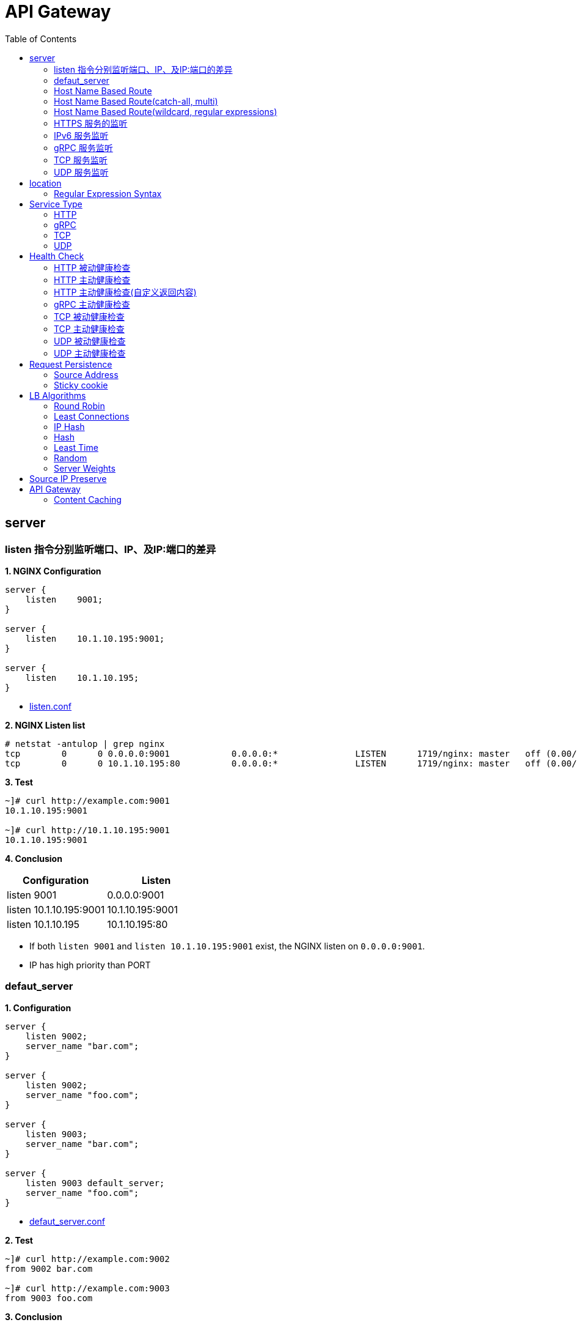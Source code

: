 = API Gateway
:toc: manual

== server

=== listen 指令分别监听端口、IP、及IP:端口的差异

[source, bash]
.*1. NGINX Configuration*
----
server {
    listen    9001;
}

server {
    listen    10.1.10.195:9001;
}

server {
    listen    10.1.10.195;
}
----

* link:gw-server.d/listen.conf[listen.conf]

[source, bash]
.*2. NGINX Listen list*
----
# netstat -antulop | grep nginx
tcp        0      0 0.0.0.0:9001            0.0.0.0:*               LISTEN      1719/nginx: master   off (0.00/0/0)
tcp        0      0 10.1.10.195:80          0.0.0.0:*               LISTEN      1719/nginx: master   off (0.00/0/0)
----

[source, bash]
.*3. Test*
----
~]# curl http://example.com:9001
10.1.10.195:9001

~]# curl http://10.1.10.195:9001 
10.1.10.195:9001
----

*4. Conclusion*

|===
|Configuration |Listen

|listen 9001
|0.0.0.0:9001

|listen 10.1.10.195:9001
|10.1.10.195:9001

|listen 10.1.10.195
|10.1.10.195:80
|===

* If both `listen 9001` and `listen 10.1.10.195:9001` exist, the NGINX listen on `0.0.0.0:9001`.
* IP has high priority than PORT

=== defaut_server

[source, bash]
.*1. Configuration*
----
server {
    listen 9002;
    server_name "bar.com";
}

server {
    listen 9002;
    server_name "foo.com";
}

server {
    listen 9003;
    server_name "bar.com";
}

server {
    listen 9003 default_server;
    server_name "foo.com";
}
----

* link:gw-server.d/defaut_server.conf[defaut_server.conf]

[source, bash]
.*2. Test*
----
~]# curl http://example.com:9002 
from 9002 bar.com

~]# curl http://example.com:9003 
from 9003 foo.com
----

*3. Conclusion*

* The `default_server` are used only can be used while `listen` and `server_name` can not route HTTP request.
* If `listen` and `server_name` can not route HTTP request, and no `default_server`, the first server block will be used.

=== Host Name Based Route

[source, bash]
.*1. Configuration*
----
server {
    listen    9004;
    server_name "foo.example.com";
}

server {
    listen    9004;
    server_name "bar.example.com";
}

server {
    listen    9004;
    server_name "zoo.example.com";
}
----

* link:gw-server.d/server_name.conf[server_name.conf]

[source, bash]
.*2. Test*
----
~]# curl  -H "Host: foo.example.com" http://10.1.10.195:9004 
from foo.example.com

~]# curl  -H "Host: bar.example.com" http://10.1.10.195:9004 
from bar.example.com

~]# curl  -H "Host: zoo.example.com" http://10.1.10.195:9004 
from zoo.example.com
----

*3. Conclusion*

* The `server_name` match HTTP Request Header `Host`, which can be used as Host Based Route.

=== Host Name Based Route(catch-all, multi)

[source, bash]
.*1. Configuration*
----
server {
    listen    9005;
    server_name _;
}

server {
    listen    9005;
    server_name  a.example.com  b.example.com  c.example.com  *.example.com;
}
----

* link:gw-server.d/server_name_empty.conf[server_name_empty.conf]

[source, bash]
.*2. Test*
----
~]# for i in a b c d ; do curl  -H "Host: $i.example.com" http://10.1.10.195:9005 ; echo ; done
from multi, a.example.com
from multi, b.example.com
from multi, c.example.com
from multi, d.example.com

~]# for i in a b c d ; do curl  -H "Host: $i.example.org" http://10.1.10.195:9005 ; echo ; done
from catch-all, a.example.org
from catch-all, b.example.org
from catch-all, c.example.org
from catch-all, d.example.org
----

*3. Conclusion*

* The `server_name` can match multiple host, the "_" catch all.

=== Host Name Based Route(wildcard, regular expressions)

[source, bash]
.*1. Configuration*
----
server {
    listen    9006;
    server_name *.example.com;
}

server {
    listen    9006;
    server_name test.*;
}

server {
    listen    9006;
    server_name  ~^(?<user>.+)\.example\.net$;
}
----

* link:gw-server.d/server_name_regular.conf[server_name_regular.conf]

[source, bash]
.*2. Test*
----
~]# curl  -H "Host: test.com" http://10.1.10.195:9006 
from test.*, test.com

~]# curl  -H "Host: test.example.com" http://10.1.10.195:9006 
from *.example.com, test.example.com

~]# curl  -H "Host: test.example.net" http://10.1.10.195:9006 
from test.*, test.example.net

~]# curl  -H "Host: user1.example.net" http://10.1.10.195:9006
from regular expressions names, user1.example.net
----

*3. Conclusion*

* starting with wildcard has high priority than ending with
* wildcard has high priority than regular expression

=== HTTPS 服务的监听

[source, bash]
.*1. Configurtion*
----
server {
    listen              9007 ssl;
    server_name         example.com;
    ssl_certificate     gw-server.d/crt/example.com.crt;
    ssl_certificate_key gw-server.d/crt/example.com.key;
    ssl_password_file   gw-server.d/crt/example.com.pass;
    ssl_protocols       TLSv1 TLSv1.1 TLSv1.2;
    ssl_ciphers         HIGH:!aNULL:!MD5;
}
----

* link:gw-server.d/listen-ssl.conf[listen-ssl.conf]
* link:gw-server.d/crt/example.com.crt[example.com.crt]
* link:gw-server.d/crt/example.com.key[example.com.key]
* link:gw-server.d/crt/example.com.pass[example.com.pass]

[source, bash]
.*2. Test*
----
~]# curl --cacert example.com.crt https://example.com:9007 
from 9007 ssl
----

*3. Conclusion*

* NGINX can be used SSL offload.

=== IPv6 服务监听

[source, bash]
.*1. Configuration*
----
server {
    listen    [fd15:4ba5:5a2b:1003:9d08:1036:986e:b1f9]:9008 ipv6only=on;
    server_name example.com;
}

server {
    listen    9009;
    listen    [::]:9009;
    server_name example.com;
}
----

* link:gw-server.d/listen-ipv6.conf[listen-ipv6.conf]

[source, bash]
.*2. Test*
----
~]# curl -g -6 http://[fd15:4ba5:5a2b:1003:9d08:1036:986e:b1f9]:9008
from [fd15:4ba5:5a2b:1003:9d08:1036:986e:b1f9]:9008

~]# curl -g -6 http://[fd15:4ba5:5a2b:1003:9d08:1036:986e:b1f9]:9009
from [fd15:4ba5:5a2b:1003:9d08:1036:986e:b1f9]:9009

~]# curl http://10.1.10.195:9009
from 10.1.10.195:9009
----

*3. Conclusion*

* Nginx can listen on specific nic ipv6 address
* Nginx can listen on dual-stack(IPv4, Ipv6) on all L3 IP address from all L2 nics.

=== gRPC 服务监听

[source, bash]
.*1. Configurtaion*
----
server {
  listen 9041 http2;
}
----

* link:gw-type.d/grpc.conf[gw-type.d/grpc.conf]

[source, bash]
.*2. Test*
----
~]# echo "ADDRESS=10.1.10.195:9041" > address
~]# docker run --env-file ./address cloudadc/grpc-go-greeting:0.1 greeter_client "NGINX"
2023/03/31 02:52:18 Greeting: Hello NGINX
----

=== TCP 服务监听

[source, bash]
.*1. Backend*
----
ttcp -r
ttcp -r
----

[source, bash]
.*2. Configurtaion*
----
server {
  listen 9042;
}
----

* link:gw-type.d/stream/tcp.conf[gw-type.d/stream/tcp.conf]

[source, bash]
.*3. Test*
----
ttcp -t -p 9042 10.1.10.195
----

=== UDP 服务监听

[source, bash]
.*1. Backend*
----
ttcp -r -u
ttcp -r -u
----

[source, bash]
.*2. Configurtaion*
----
server {
  listen 9042 udp;
}
----

* link:gw-type.d/stream/udp.conf[gw-type.d/stream/udp.conf]

[source, bash]
.*3. Test*
----
ttcp -t -u -p 9042 10.1.10.195
----

== location

=== Regular Expression Syntax

[source, bash]
----
        =     -    The URI must match the specified pattern exactly.
        ^~    -    The URI must begin with the specified pattern.
        None  -    The URI must begin with the specified pattern.
        ~     -    The URI must be a case-sensitive match to the specified regular expression.
        ~*    -    The URI must be a case-insensitive match to the specified regular expression.
        @     -    Defines a named location block.

        ()    -    Match group or evaluate the content of ().
        []    -    Match any char inside [].
        {}    -    Match a specific number of occurrence. eg, [0-9]{3} match 342 but not 32, {2,4} match length of 2, 3 and 4.

        |     -    Or.
        ?     -    Check for zero or one occurrence of the previous char, eg jpe?g.
        .     -    Any char.
        *     -    Match zero, one or more occurrence of the previous char.
        .*    -    Match zero, one or more occurrence of any char.
        +     -    Match one or more occurrence of the previous char.
        !     -    Not (negative look ahead).

        \     -    Escape the next char.
        /     -    The forward slash / is used to match any sub location, including none example location /.

        ^     -    Match the beginning of the text (opposite of $). By itself, ^ is a shortcut for all paths (since they all have a beginning).
        $     -    The expression must be at the end of the evaluated text(no char/text after the match), $ is usually used at the end of a regex location expression.
----

[source, bash]
.**
----

----

== Service Type

=== HTTP

[source, bash]
.*1. Configuration*
----
upstream backendHTTP {
  zone upstream_backendHTTP 64k;
  server 10.1.20.203:8080;
  server 10.1.20.204:8080;
}

server {
  listen 9040;
  status_zone server_backendHTTP;
  location / {
    status_zone location_backendHTTP;
    proxy_pass http://backendHTTP;
  }
}
----

* link:gw-type.d/http.conf[gw-type.d/http.conf]

[source, bash]
.*2. Test*
----
$ curl http://10.1.10.195:9040/test -I
HTTP/1.1 200 OK
Server: nginx/1.23.2
Date: Fri, 31 Mar 2023 02:36:27 GMT
Content-Type: text/plain
Content-Length: 147
Connection: keep-alive
Expires: Fri, 31 Mar 2023 02:36:26 GMT
Cache-Control: no-cache
----

=== gRPC

[source, bash]
.*1. Configurtaion*
----
upstream backendgRPC {
  zone upstream_backendgRPC 64k;
  server 10.1.20.203:8009;
  server 10.1.20.204:8009;
}

server {
  listen 9041 http2;
  status_zone server_backendgRPC;
  location / {
    status_zone location_backendgRPC;
    grpc_pass grpc://backendgRPC;
  }
}
----

* link:gw-type.d/grpc.conf[gw-type.d/grpc.conf]

[source, bash]
.*2. Test*
----
~]# echo "ADDRESS=10.1.10.195:9041" > address
~]# docker run --env-file ./address cloudadc/grpc-go-greeting:0.1 greeter_client "NGINX"
2023/03/31 02:52:18 Greeting: Hello NGINX
----

=== TCP

[source, bash]
.*1. Backend*
----
ttcp -r
ttcp -r
----

[source, bash]
.*2. Configurtaion*
----
upstream backendTCP {
  zone upstream_backendTCP 64k;
  server 10.1.20.203:5001;
  server 10.1.20.204:5001;
}

server {
  listen 9042;
  status_zone server_backendTCP;
  proxy_pass  backendTCP;
}
----

* link:gw-type.d/stream/tcp.conf[gw-type.d/stream/tcp.conf]

[source, bash]
.*3. Test*
----
ttcp -t -p 9042 10.1.10.195
----

=== UDP

[source, bash]
.*1. Backend*
----
ttcp -r -u
ttcp -r -u
----

[source, bash]
.*2. Configurtaion*
----
upstream backendUDP {
  zone upstream_backendUDP 64k;
  server 10.1.20.203:5001;
  server 10.1.20.204:5001;
}

server {
  listen 9042 udp;
  status_zone server_backendUDP;
  proxy_pass  backendUDP;
}
----

* link:gw-type.d/stream/udp.conf[gw-type.d/stream/udp.conf]

[source, bash]
.*3. Test*
----
ttcp -t -u -p 9042 10.1.10.195
----

== Health Check

=== HTTP 被动健康检查

[source, bash]
.*1. Configuration*
----
upstream backendHTTP1 {
  zone upstream_backendHTTP1 64k;
  server 10.1.20.203:8080 max_fails=3 fail_timeout=3s;
  server 10.1.20.204:8080 max_fails=3 fail_timeout=3s;
}
----

* link:gw-health.d/http1.conf[gw-health.d/http1.conf]

[source, bash]
.*2. Test*
----
for i in {1..10} ; do curl http://10.1.10.195:9051/test ; done
----

=== HTTP 主动健康检查

[source, bash]
.*1. Configuration*
----
server {
  listen 9052;
  location / {
    health_check interval=10 passes=2 fails=3;
    proxy_pass http://backendHTTP2;
  }
}
----

* link:gw-health.d/http2.conf[gw-health.d/http2.conf]

[source, bash]
.*2. Test*
----
for i in {1..10} ; do curl http://10.1.10.195:9052/test ; done
----

[source, bash]
.*3. Verify*
----
$ curl -s http://10.1.10.195:8080/api/8/http/upstreams/backendHTTP2 -H 'accept: application/json' | jq '.peers[] | {server, state, health_checks}'
{
  "server": "10.1.20.203:8080",
  "state": "up",
  "health_checks": {
    "checks": 29,
    "fails": 0,
    "unhealthy": 0,
    "last_passed": true
  }
}
{
  "server": "10.1.20.204:8080",
  "state": "up",
  "health_checks": {
    "checks": 29,
    "fails": 0,
    "unhealthy": 0,
    "last_passed": true
  }
}
----

=== HTTP 主动健康检查(自定义返回内容)

[source, bash]
.*1. Configuration*
----
match server_ok {
    status 200-399;
    body ~ "health";
}

server {
  listen 9053;
  location / {
    health_check interval=10 passes=2 fails=3 uri=/health match=server_ok;
    proxy_pass http://backendHTTP3;
  }
}
----

link:gw-health.d/http3.conf[gw-health.d/http3.conf]

[source, bash]
.*2. Test*
----
for i in {1..10} ; do curl http://10.1.10.195:9053/test ; done
----

[source, bash]
.*3. Verify*
----
$ curl -s http://10.1.10.195:8080/api/8/http/upstreams/backendHTTP3 -H 'accept: application/json' | jq '.peers[] | {server, state, health_checks}'
{
  "server": "10.1.20.203:8080",
  "state": "up",
  "health_checks": {
    "checks": 49,
    "fails": 0,
    "unhealthy": 0,
    "last_passed": true
  }
}
{
  "server": "10.1.20.204:8080",
  "state": "up",
  "health_checks": {
    "checks": 49,
    "fails": 0,
    "unhealthy": 0,
    "last_passed": true
  }
}
----

=== gRPC 主动健康检查

[source, bash]
.*1. Configuration*
----
server {
  listen 9054 http2;
  location / {
    health_check type=grpc grpc_status=12;
    grpc_pass grpc://backendgRPC1;
  }
}
----

* link:gw-health.d/grpc.conf[gw-health.d/grpc.conf]

[source, bash]
.*2. Test*
----
$ curl -s http://10.1.10.195:8080/api/8/http/upstreams/backendgRPC1 -H 'accept: application/json' | jq '.peers[] | {server, state, health_checks}'
{
  "server": "10.1.20.203:8009",
  "state": "up",
  "health_checks": {
    "checks": 33,
    "fails": 0,
    "unhealthy": 0,
    "last_passed": true
  }
}
{
  "server": "10.1.20.204:8009",
  "state": "up",
  "health_checks": {
    "checks": 33,
    "fails": 0,
    "unhealthy": 0,
    "last_passed": true
  }
}
----

=== TCP 被动健康检查

[source, bash]
.*1. Configuration*
----
upstream backendTCP1 {
  zone upstream_backendTCP1 64k;
  server 10.1.20.203:8080 max_fails=2 fail_timeout=30s slow_start=30s;
  server 10.1.20.204:8080 max_fails=2 fail_timeout=30s slow_start=30s;
}
----

* link:gw-health.d/stream/tcp1.conf[gw-health.d/stream/tcp1.conf]

[source, bash]
.*2. Test*
----
for i in {1..10} ; do curl http://10.1.10.195:9055/test ; done
----

=== TCP 主动健康检查

[source, bash]
.*1. Configuration*
----
server {
  listen 9056;
  status_zone server_backendTCP2;
  proxy_pass  backendTCP2;
  health_check interval=10 passes=2 fails=3;
  health_check_timeout 5s;
}
----

* link:gw-health.d/stream/tcp2.conf[gw-health.d/stream/tcp2.conf]

[source, bash]
.*2. Test*
----
for i in {1..10} ; do curl http://10.1.10.195:9056/test ; done
----

[source, bash]
.*3. Verify*
----
$ curl -s http://10.1.10.195:8080/api/8/stream/upstreams/backendTCP2 -H 'accept: application/json' | jq '.peers[] | {server, state, health_checks}'
{
  "server": "10.1.20.203:8080",
  "state": "up",
  "health_checks": {
    "checks": 31,
    "fails": 0,
    "unhealthy": 0,
    "last_passed": true
  }
}
{
  "server": "10.1.20.204:8080",
  "state": "up",
  "health_checks": {
    "checks": 31,
    "fails": 0,
    "unhealthy": 0,
    "last_passed": true
  }
}
----

=== UDP 被动健康检查

[source, bash]
.*1. Configuration*
----
upstream backendUDP1 {
  zone upstream_backendUDP1 64k;
  server 10.1.20.203:5001 max_fails=2 fail_timeout=30s;
  server 10.1.20.204:5001 max_fails=2 fail_timeout=30s;
}
----

* link:gw-health.d/stream/udp1.conf[gw-health.d/stream/udp1.conf]

[source, bash]
.*2. Check*
----
$ curl -s http://10.1.10.195:8080/api/8/stream/upstreams/backendUDP1 -H 'accept: application/json' | jq '.peers[] | {server, state, health_checks}'
{
  "server": "10.1.20.203:5001",
  "state": "up",
  "health_checks": {
    "checks": 0,
    "fails": 0,
    "unhealthy": 0
  }
}
{
  "server": "10.1.20.204:5001",
  "state": "up",
  "health_checks": {
    "checks": 0,
    "fails": 0,
    "unhealthy": 0
  }
}

----

=== UDP 主动健康检查

[source, bash]
.*1. Configuration*
----
server {
  listen 9058 udp;
  status_zone server_backendUDP2;
  proxy_pass  backendUDP2;
  health_check interval=20 passes=2 fails=2 udp;
}
----

* link:gw-health.d/stream/udp2.conf[gw-health.d/stream/udp2.conf]

[source, bash]
.*2. Check*
----
$ curl -s http://10.1.10.195:8080/api/8/stream/upstreams/backendUDP2 -H 'accept: application/json' | jq '.peers[] | {server, state, health_checks}'
{
  "server": "10.1.20.203:5001",
  "state": "up",
  "health_checks": {
    "checks": 6,
    "fails": 0,
    "unhealthy": 0,
    "last_passed": true
  }
}
{
  "server": "10.1.20.204:5001",
  "state": "up",
  "health_checks": {
    "checks": 6,
    "fails": 0,
    "unhealthy": 0,
    "last_passed": true
  }
}
----

== Request Persistence

=== Source Address

[source, bash]
.*1. Configuration*
----
upstream backend_persist_source_addr {
    zone   backend_persist 64k;
    ip_hash;
    server 10.1.20.203:8080;
    server 10.1.20.204:8080;
}
----

* link:gw-persist.d/source_addr.conf[source_addr.conf]

[source, bash]
.*2. Test*
----
$ for i in {1..5} ; do curl -s http://10.1.10.195:9015/foo | grep name ; done
Server name: 8c30db968198
Server name: 8c30db968198
Server name: 8c30db968198
Server name: 8c30db968198
----

=== Sticky cookie

[source, bash]
.*1. Configuration*
----
upstream backend_persist_cookie {
    zone   backend_persist 64k;
    server 10.1.20.203:8080;
    server 10.1.20.204:8080;
    sticky cookie srv_id expires=1h domain=.example.com path=/;
}
----

* link:gw-persist.d/cookie.conf[cookie.conf]

[source, bash]
.*2. Test*
----
$ for i in {1..5} ; do curl -s --cookie "srv_id=389841024adab882cf00e885942acaea; expires=Thu, 20-Apr-23 11:42:49 GMT; max-age=3600; domain=.example.com; path=/" http://10.1.10.195:9016/foo | grep name ; done
Server name: 8dbb74943174
Server name: 8dbb74943174
Server name: 8dbb74943174
Server name: 8dbb74943174
Server name: 8dbb74943174
----

== LB Algorithms

=== Round Robin 

[source, bash]
.*1. Configuration*
----
upstream backend_methods_rr {
    zone   backend_methods 64k;
    server 10.1.20.203:8080;
    server 10.1.20.204:8080;
}
----

* link:gw-methods.d/rr.conf[rr.conf]

[source, bash]
.*2. Test*
----
$ for i in {1..5} ; do curl -s http://10.1.10.195:9021/foo | grep name ; done
Server name: 8c30db968198
Server name: 8dbb74943174
Server name: 8c30db968198
Server name: 8dbb74943174
Server name: 8c30db968198
----

=== Least Connections 

[source, bash]
.*1. Configuration*
----
upstream backend_methods_least_conn {
    zone   backend_methods 64k;
    least_conn;
    server 10.1.20.203:8080;
    server 10.1.20.204:8080;
}
----

* link:gw-methods.d/least_conn.conf[least_conn.conf]

[source, bash]
.*2. Test*
----
$ for i in {1..5} ; do curl -s http://10.1.10.195:9022/foo | grep name ; done
Server name: 8c30db968198
Server name: 8dbb74943174
Server name: 8c30db968198
Server name: 8dbb74943174
Server name: 8c30db968198
----

=== IP Hash 

[source, bash]
.*1. Configuration*
----
upstream backend_methods_ip_hash {
    zone   backend_methods 64k;
    ip_hash;
    server 10.1.20.203:8080;
    server 10.1.20.204:8080;
}
----

* link:gw-methods.d/ip_hash.conf[ip_hash.conf]

[source, bash]
.*2. Test*
----
$ for i in {1..5} ; do curl -s http://10.1.10.195:9023/foo | grep name ; done
Server name: 8c30db968198
Server name: 8c30db968198
Server name: 8c30db968198
Server name: 8c30db968198
Server name: 8c30db968198
----

=== Hash

[source, bash]
.*1. Configuration*
----
upstream backend_methods_hash {
    zone   backend_methods 64k;
    hash $request_uri consistent;
    server 10.1.20.203:8080;
    server 10.1.20.204:8080;
}
----

* link:gw-methods.d/hash.conf[hash.conf]

[source, bash]
.*2. Test*
----
$ for i in {1..5} ; do curl -s http://10.1.10.195:9024/foo | grep name ; done
Server name: 8dbb74943174
Server name: 8dbb74943174
Server name: 8dbb74943174
Server name: 8dbb74943174
Server name: 8dbb74943174
----

=== Least Time  

[source, bash]
.*1. Configuration*
----
upstream backend_methods_least_time {
    zone   backend_methods 64k;
    least_time header;
    server 10.1.20.203:8080;
    server 10.1.20.204:8080;
}
----

* link:gw-methods.d/least_time.conf[least_time.conf]

[source, bash]
.*2. Test*
----
$ for i in {1..5} ; do curl -s http://10.1.10.195:9025/foo | grep name ; done
Server name: 8c30db968198
Server name: 8dbb74943174
Server name: 8c30db968198
Server name: 8dbb74943174
Server name: 8c30db968198
----

=== Random 

[source, bash]
.*1. Configuration*
----
upstream backend_methods_random {
    zone   backend_methods 64k;
    random two least_time=last_byte;
    server 10.1.20.203:8080;
    server 10.1.20.204:8080;
}
----

* link:gw-methods.d/random.conf[random.conf]

[source, bash]
.*2. Test*
----
$ for i in {1..5} ; do curl -s http://10.1.10.195:9026/foo | grep name ; done
Server name: 8c30db968198
Server name: 8c30db968198
Server name: 8dbb74943174
Server name: 8dbb74943174
Server name: 8c30db968198
----

=== Server Weights

[source, bash]
.*1. Configuration*
----
upstream backend_methods_weight {
    zone   backend_methods 64k;
    server 10.1.20.203:8080 weight=5;
    server 10.1.20.204:8080 weight=1;
}
----

* link:gw-methods.d/weight.conf[weight.conf]

[source, bash]
.*2. Test*
----
$ for i in {1..5} ; do curl -s http://10.1.10.195:9027/foo | grep name ; done
Server name: 8c30db968198
Server name: 8c30db968198
Server name: 8c30db968198
Server name: 8c30db968198
Server name: 8dbb74943174
----

== Source IP Preserve

[source, bash]
.**
----

----

[source, bash]
.**
----

----

== API Gateway

=== Content Caching

link:cache.adoc[Content Caching]
